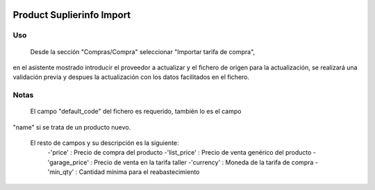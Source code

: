 .. image:: https://img.shields.io/badge/licence-AGPL--3-blue.svg
   :target: https://www.gnu.org/licenses/agpl-3.0-standalone.html
   :alt: License: AGPL-3

==========================
Product Suplierinfo Import
==========================

Uso
=====
 Desde la sección "Compras/Compra" seleccionar "Importar tarifa de compra",
en el asistente mostrado introducir el proveedor a actualizar y el fichero de
origen para la actualización, se realizará una validación previa y despues la
actualización con los datos facilitados en el fichero.

Notas
=====
 El campo "default_code" del fichero es requerido, también lo es el campo
"name" si se trata de un producto nuevo.

 El resto de campos y su descripción es la siguiente:
    -'price' : Precio de compra del producto
    -'list_price' : Precio de venta genérico del producto
    -'garage_price' : Precio de venta en la tarifa taller
    -'currency' : Moneda de la tarifa de compra
    -'min_qty' : Cantidad mínima para el reabastecimiento
